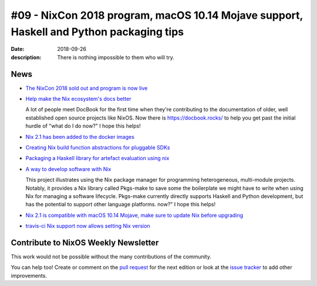 #09 - NixCon 2018 program, macOS 10.14 Mojave support, Haskell and Python packaging tips
########################################################################################

:date: 2018-09-26
:description: There is nothing impossible to them who will try.

News
====

- `The NixCon 2018 sold out and program is now live`_

.. _`The NixCon 2018 sold out and program is now live`: https://nixcon2018.org/#program

- `Help make the Nix ecosystem's docs better`_

  A lot of people meet DocBook for the first time when they're contributing to
  the documentation of older, well established open source projects like NixOS.
  Now there is https://docbook.rocks/ to help you get past the initial hurdle of
  "what do I do now?" I hope this helps!

.. _`Help make the Nix ecosystem's docs better`: https://docbook.rocks

- `Nix 2.1 has been added to the docker images`_

.. _`Nix 2.1 has been added to the docker images`: https://hub.docker.com/r/nixos/nix/tags/

- `Creating Nix build function abstractions for pluggable SDKs`_

.. _`Creating Nix build function abstractions for pluggable SDKs`: http://sandervanderburg.blogspot.com/2018/09/creating-nix-build-function.html

- `Packaging a Haskell library for artefact evaluation using nix`_

.. _`Packaging a Haskell library for artefact evaluation using nix`: http://mpickering.github.io/posts/2018-09-19-nix-artefacts.html

- `A way to develop software with Nix`_

  This project illustrates using the Nix package manager for programming heterogeneous,
  multi-module projects. Notably, it provides a Nix library called Pkgs-make to
  save some the boilerplate we might have to write when using Nix for managing a
  software lifecycle. Pkgs-make currently directly supports Haskell and Python
  development, but has the potential to support other language platforms.
  now?" I hope this helps!

.. _`A way to develop software with Nix`: https://github.com/shajra/example-nix

- `Nix 2.1 is compatible with macOS 10.14 Mojave, make sure to update Nix before upgrading`_

.. _`Nix 2.1 is compatible with macOS 10.14 Mojave, make sure to update Nix before upgrading`: https://nixos.org/nix/manual/#chap-installation

- `travis-ci Nix support now allows setting Nix version`_

.. _`travis-ci Nix support now allows setting Nix version`: https://docs.travis-ci.com/user/languages/nix/#default-nix-version


Contribute to NixOS Weekly Newsletter
=====================================

This work would not be possible without the many contributions of the community.

You can help too! Create or comment on the `pull request`_ for the next edition
or look at the `issue tracker`_ to add other improvements.

.. _`pull request`: https://github.com/NixOS/nixos-weekly/pulls
.. _`issue tracker`: https://github.com/NixOS/nixos-weekly/issues
